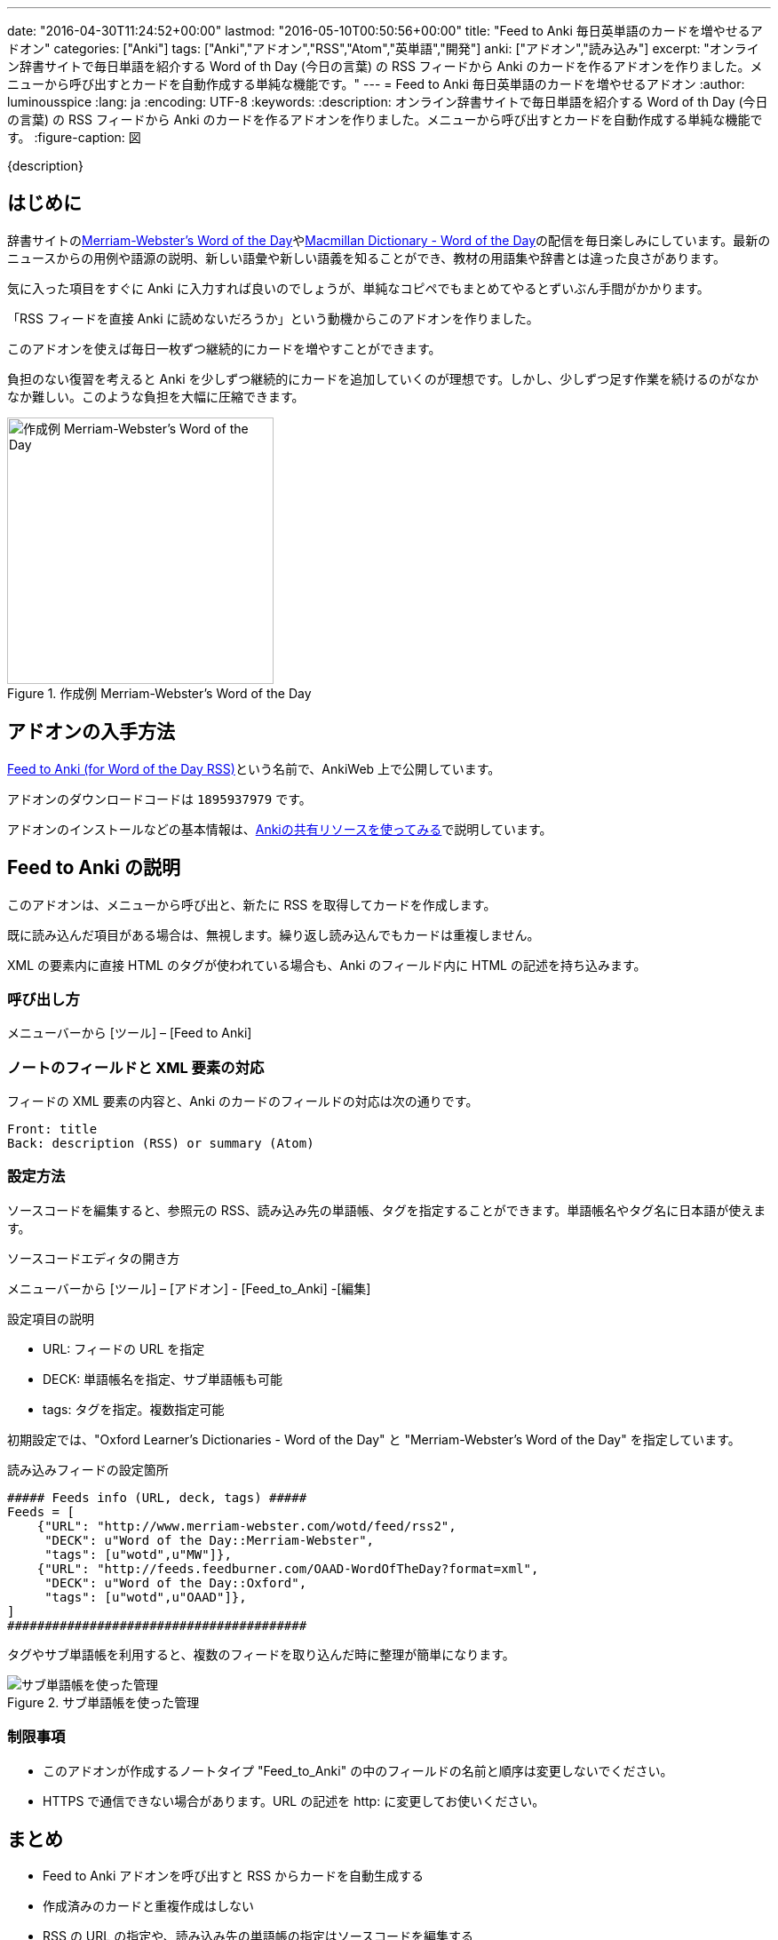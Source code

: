 ---
date: "2016-04-30T11:24:52+00:00"
lastmod: "2016-05-10T00:50:56+00:00"
title: "Feed to Anki 毎日英単語のカードを増やせるアドオン"
categories: ["Anki"]
tags: ["Anki","アドオン","RSS","Atom","英単語","開発"]
anki: ["アドオン","読み込み"]
excerpt: "オンライン辞書サイトで毎日単語を紹介する Word of th Day (今日の言葉) の RSS フィードから Anki のカードを作るアドオンを作りました。メニューから呼び出すとカードを自動作成する単純な機能です。"
---
= Feed to Anki 毎日英単語のカードを増やせるアドオン
:author: luminousspice
:lang: ja
:encoding: UTF-8
:keywords:
:description: オンライン辞書サイトで毎日単語を紹介する Word of th Day (今日の言葉) の RSS フィードから Anki のカードを作るアドオンを作りました。メニューから呼び出すとカードを自動作成する単純な機能です。
:figure-caption: 図

////
http://rightstuff.luminousspice.com/addon-feed-to-anki-for-wotd/
////

{description}

== はじめに

辞書サイトのlink:http://www.merriam-webster.com/wotd/feed/rss2[Merriam-Webster's Word of the Day]やlink:http://www.macmillandictionary.com/wotd/wotdrss.xml[Macmillan Dictionary - Word of the Day]の配信を毎日楽しみにしています。最新のニュースからの用例や語源の説明、新しい語彙や新しい語義を知ることができ、教材の用語集や辞書とは違った良さがあります。

気に入った項目をすぐに Anki に入力すれば良いのでしょうが、単純なコピペでもまとめてやるとずいぶん手間がかかります。

「RSS フィードを直接 Anki に読めないだろうか」という動機からこのアドオンを作りました。

....
このアドオンを使えば毎日一枚ずつ継続的にカードを増やすことができます。
....

負担のない復習を考えると Anki を少しずつ継続的にカードを追加していくのが理想です。しかし、少しずつ足す作業を続けるのがなかなか難しい。このような負担を大幅に圧縮できます。

.作成例 Merriam-Webster's Word of the Day
image::/images/feed-to-anki-am.png["作成例 Merriam-Webster's Word of the Day",width="300"]

== アドオンの入手方法

link:https://ankiweb.net/shared/info/1895937979[Feed to Anki (for Word of the Day RSS)]という名前で、AnkiWeb 上で公開しています。

アドオンのダウンロードコードは `1895937979` です。

アドオンのインストールなどの基本情報は、link:/how-to-use-shared-resources/[Ankiの共有リソースを使ってみる]で説明しています。

== Feed to Anki の説明

このアドオンは、メニューから呼び出と、新たに RSS を取得してカードを作成します。

既に読み込んだ項目がある場合は、無視します。繰り返し読み込んでもカードは重複しません。

XML の要素内に直接 HTML のタグが使われている場合も、Anki のフィールド内に HTML の記述を持ち込みます。

=== 呼び出し方

メニューバーから [ツール] – [Feed to Anki]

=== ノートのフィールドと XML 要素の対応

フィードの XML 要素の内容と、Anki のカードのフィールドの対応は次の通りです。
----
Front: title
Back: description (RSS) or summary (Atom)
----

=== 設定方法

ソースコードを編集すると、参照元の RSS、読み込み先の単語帳、タグを指定することができます。単語帳名やタグ名に日本語が使えます。

.ソースコードエディタの開き方
メニューバーから [ツール] – [アドオン] - [Feed_to_Anki] -[編集]

.設定項目の説明
* URL: フィードの URL を指定
* DECK: 単語帳名を指定、サブ単語帳も可能
* tags: タグを指定。複数指定可能

初期設定では、"Oxford Learner's Dictionaries - Word of the Day" と "Merriam-Webster's Word of the Day" を指定しています。

.読み込みフィードの設定箇所
----
##### Feeds info (URL, deck, tags) #####
Feeds = [
    {"URL": "http://www.merriam-webster.com/wotd/feed/rss2",
     "DECK": u"Word of the Day::Merriam-Webster",
     "tags": [u"wotd",u"MW"]},
    {"URL": "http://feeds.feedburner.com/OAAD-WordOfTheDay?format=xml",
     "DECK": u"Word of the Day::Oxford",
     "tags": [u"wotd",u"OAAD"]},
]
########################################
----

タグやサブ単語帳を利用すると、複数のフィードを取り込んだ時に整理が簡単になります。

.サブ単語帳を使った管理
image::/images/feed-to-anki-mw.png["サブ単語帳を使った管理"]

=== 制限事項

* このアドオンが作成するノートタイプ "Feed_to_Anki" の中のフィールドの名前と順序は変更しないでください。
* HTTPS で通信できない場合があります。URL の記述を http: に変更してお使いください。

== まとめ

* Feed to Anki アドオンを呼び出すと RSS からカードを自動生成する
* 作成済みのカードと重複作成はしない
* RSS の URL の指定や、読み込み先の単語帳の指定はソースコードを編集する
* サブ単語帳やタグを活用して整理するのがおすすめ

== もっと高度な読み込みを

今回紹介した、Feed to Anki は RSS を読み込む単機能なアドオンですが、もっと複雑な設定をして XML や HTML を一括して読み込むためのアドオンを簡単に紹介します。

link:https://ankiweb.net/shared/info/618450151[FlashGrab]:: このアドオンは汎用的な XML 読み込みアドオンです。ローカルに保存した XML ファイル限定です。読み先の指定に XPath を使用するので、この分野の経験がないと敷居が高いかと。

link:https://ankiweb.net/shared/info/2097873320[HTML 2 ANKI]:: 高度な設定ができる GUI を持ったウェブスクレイピングアドオンです。ローカルもネットのファイルも扱えます。

== 動作確認済みフィード

このアドオンを作成するのに動作確認をした英単語のフィードを紹介します。

* http://www.merriam-webster.com/wotd/feed/rss2[Merriam-Webster's Word of the Day] +
Merriam-Webster's Collegiate Dictionary (メリアム＝ウェブスター大学辞典) からの 英語を母国語とする方のための内容で、用例や解説、語源まで充実しています。

* http://www.macmillandictionary.com/wotd/wotdrss.xml[Macmillan Dictionary - Word of the Day] +
マクミラン英英辞典からテーマ別に配信していて今は髪型についての言葉が続いています。
* http://www.macmillandictionary.com/potw/potwrss.xml[Macmillan Dictionary - Phrase of the Week] +
毎週配信ですが慣用句が学べます。
* http://www.macmillandictionary.com/buzzword/rss.xml[Macmillan Dictionary - BuzzWord] +
IT関連の業界用語あるいは新しい語義を仕入れるのに役立ちます。

* http://feeds.feedburner.com/OAAD-WordOfTheDay?format=xml[Oxford Learner's Dictionaries - Word of the Day] + 
学習辞典 OAAD (オックスフォード現代英英辞典のアメリカ英語版) からの基本語彙ばかりですが、正確に意味が分かっているか問う作りになっています。
* http://www.oxforddictionaries.com/wordoftheday/wotdrss.xml[Oxford Dictionaries Online - Word of the Day] +
英語を母国語とする方のための ODE (オックスフォード英英辞典) からの言葉を収録しています。こちらも新しく意味を学ぶというよりも、既知の言葉を確認するための内容です。
* http://www.oed.com/rss/wordoftheday[The word of the day from Oxford English Dictionary] +
歴史的な辞書 OED (オックスフォード英語辞典) からの言葉で、歴史的な事物の名称を取り上げることが多く、学習というよりも蘊蓄が深まる内容です。

* http://wordsmith.org/awad/rss2.xml[Wordsmith.org: This week's words]
* http://wordsmith.org/awad/rss1.xml[Wordsmith.org: Today's Word]
* http://www.dictionary.com/wordoftheday/wotd.rss[Dictionary.com Word of the Day]

=== NHK 語学番組フレーズ集 RSS

NHK 語学番組のフレーズ集がlink:http://gogakuru.com/rss/[RSS 配信]されています。

NHK の基礎英語やビジネス英会話を視聴中の方は、番組のテキストから Anki にコピペする作業が自動化できます。
このアドオンを活用すれば、番組の復習がもっと効果的になるのではないでしょうか。

* http://gogakuru.com/rss/new_en_phrase_feed.xml[英語全番組 新着フレーズ]

* http://gogakuru.com/rss/program_222_feed.xml[おとなの基礎英語]
* http://gogakuru.com/rss/program_224_feed.xml[ニュースで英会話]
* http://gogakuru.com/rss/program_227_feed.xml[ラジオ英会話]
* http://gogakuru.com/rss/program_228_feed.xml[英会話タイムトライアル]
* http://gogakuru.com/rss/program_230_feed.xml[基礎英語１]
* http://gogakuru.com/rss/program_231_feed.xml[基礎英語２]
* http://gogakuru.com/rss/program_232_feed.xml[基礎英語３]
* http://gogakuru.com/rss/program_233_feed.xml[入門ビジネス英語]
* http://gogakuru.com/rss/program_234_feed.xml[実践ビジネス英語]

== 更新情報

2016-04-30: 初出 +
2016-05-10: Feed to Anki 0.3.1 の内容に合わせて更新 +
